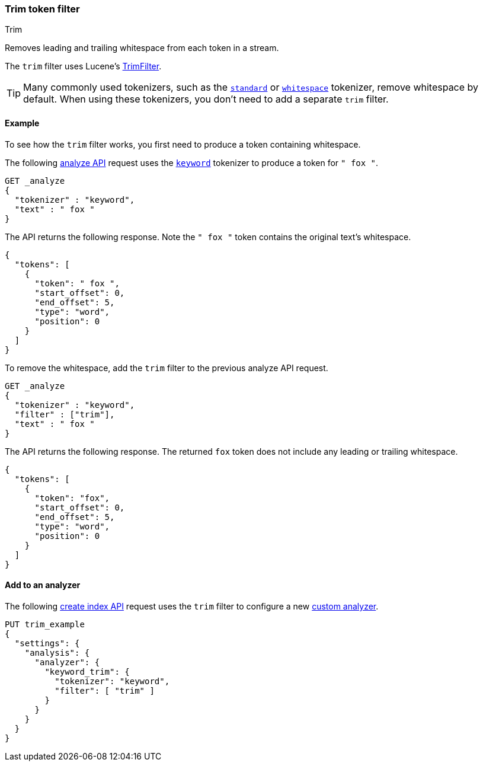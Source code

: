 [[analysis-trim-tokenfilter]]
=== Trim token filter
++++
<titleabbrev>Trim</titleabbrev>
++++

Removes leading and trailing whitespace from each token in a stream.

The `trim` filter uses Lucene's
https://lucene.apache.org/core/{lucene_version_path}/analyzers-common/org/apache/lucene/analysis/miscellaneous/TrimFilter.html[TrimFilter].

[TIP]
====
Many commonly used tokenizers, such as the
<<analysis-standard-tokenizer,`standard`>> or
<<analysis-whitespace-tokenizer,`whitespace`>> tokenizer, remove whitespace by
default. When using these tokenizers, you don't need to add a separate `trim`
filter.
====

[[analysis-trim-tokenfilter-analyze-ex]]
==== Example

To see how the `trim` filter works, you first need to produce a token
containing whitespace.

The following <<indices-analyze,analyze API>> request uses the
<<analysis-keyword-tokenizer,`keyword`>> tokenizer to produce a token for 
`" fox "`.

[source,console]
----
GET _analyze
{
  "tokenizer" : "keyword",
  "text" : " fox "
}
----

The API returns the following response. Note the `" fox "` token contains
the original text's whitespace.

[source,console-result]
----
{
  "tokens": [
    {
      "token": " fox ",
      "start_offset": 0,
      "end_offset": 5,
      "type": "word",
      "position": 0
    }
  ]
}
----

To remove the whitespace, add the `trim` filter to the previous analyze API
request.

[source,console]
----
GET _analyze
{
  "tokenizer" : "keyword",
  "filter" : ["trim"],
  "text" : " fox "
}
----

The API returns the following response. The returned `fox` token does not
include any leading or trailing whitespace.

[source,console-result]
----
{
  "tokens": [
    {
      "token": "fox",
      "start_offset": 0,
      "end_offset": 5,
      "type": "word",
      "position": 0
    }
  ]
}
----

[[analysis-trim-tokenfilter-analyzer-ex]]
==== Add to an analyzer

The following <<indices-create-index,create index API>> request uses the `trim`
filter to configure a new <<analysis-custom-analyzer,custom analyzer>>.

[source,console]
----
PUT trim_example
{
  "settings": {
    "analysis": {
      "analyzer": {
        "keyword_trim": {
          "tokenizer": "keyword",
          "filter": [ "trim" ]
        }
      }
    }
  }
}
----